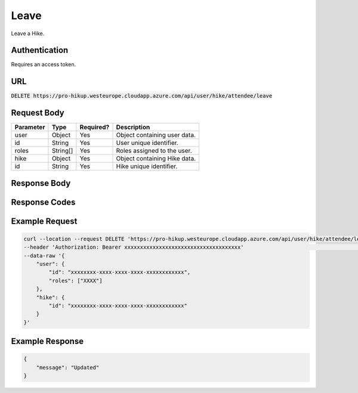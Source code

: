 .. _leave:

Leave
============

Leave a Hike.

Authentication
------------

Requires an access token.

URL
------------

:code:`DELETE https://pro-hikup.westeurope.cloudapp.azure.com/api/user/hike/attendee/leave`

Request Body
------------

+-------------------+-----------+---------------+------------------------------------------------------+
| Parameter         | Type      | Required?     | Description                                          |
+===================+===========+===============+======================================================+
| user              | Object    | Yes           | Object containing user data.                         |
+-------------------+-----------+---------------+------------------------------------------------------+
| id                | String    | Yes           | User unique identifier.                              |
+-------------------+-----------+---------------+------------------------------------------------------+
| roles             | String[]  | Yes           | Roles assigned to the user.                          |
+-------------------+-----------+---------------+------------------------------------------------------+
| hike              | Object    | Yes           | Object containing Hike data.                         |
+-------------------+-----------+---------------+------------------------------------------------------+
| id                | String    | Yes           | Hike unique identifier.                              |
+-------------------+-----------+---------------+------------------------------------------------------+

Response Body
------------

+---------------+-----------+----------------------------------------------------------------------+
| Parameter     | Type      | Description                                                          |
+===============+===========+======================================================================+
| message       | String    | A message confirming that the Hike was leaved.                      |
+---------------+-----------+----------------------------------------------------------------------+

Response Codes
------------

+---------------------------+----------------------------------------------------------------------+
| HTTP Code                 | Meaning                                                              |
+===========================+======================================================================+
| 200 OK                    | Hike was successfully leaved.                                       |
+---------------------------+----------------------------------------------------------------------+
| 400 Bad Request           |                                                                      |
+---------------------------+----------------------------------------------------------------------+
| 401 Unauthorized          | The Authorization header must specify a user access token.           |
|                           | The OAuth token is not valid.                                        |
|                           | User id specified does not match the userId specified in token.      |
|                           | User roles specified does not match roles specified in token.        |
+---------------------------+----------------------------------------------------------------------+
| 500 Internal Server Error |                                                                      |
+---------------------------+----------------------------------------------------------------------+

Example Request
------------

.. code-block:: console

    curl --location --request DELETE 'https://pro-hikup.westeurope.cloudapp.azure.com/api/user/hike/attendee/leave' \
    --header 'Authorization: Bearer xxxxxxxxxxxxxxxxxxxxxxxxxxxxxxxxxxxxx'                                          \
    --data-raw '{
        "user": {
            "id": "xxxxxxxx-xxxx-xxxx-xxxx-xxxxxxxxxxxx",
            "roles": ["XXXX"]
        },
        "hike": {
            "id": "xxxxxxxx-xxxx-xxxx-xxxx-xxxxxxxxxxxx"
        }
    }'

Example Response
------------

.. code-block:: console

    {
        "message": "Updated"
    }
